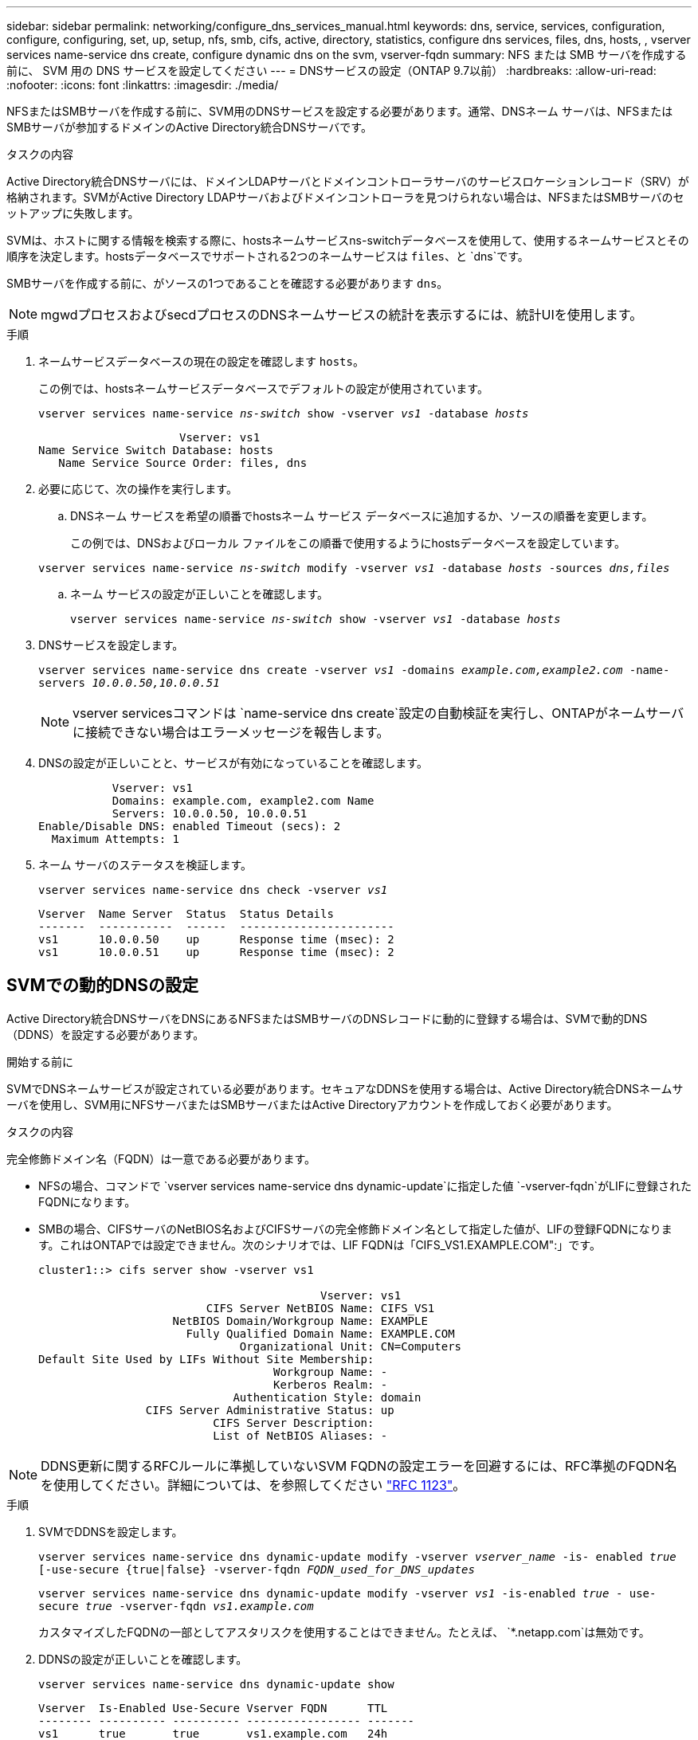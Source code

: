 ---
sidebar: sidebar 
permalink: networking/configure_dns_services_manual.html 
keywords: dns, service, services, configuration, configure, configuring, set, up, setup, nfs, smb, cifs, active, directory, statistics, configure dns services, files, dns, hosts, , vserver services name-service dns create, configure dynamic dns on the svm, vserver-fqdn 
summary: NFS または SMB サーバを作成する前に、 SVM 用の DNS サービスを設定してください 
---
= DNSサービスの設定（ONTAP 9.7以前）
:hardbreaks:
:allow-uri-read: 
:nofooter: 
:icons: font
:linkattrs: 
:imagesdir: ./media/


[role="lead"]
NFSまたはSMBサーバを作成する前に、SVM用のDNSサービスを設定する必要があります。通常、DNSネーム サーバは、NFSまたはSMBサーバが参加するドメインのActive Directory統合DNSサーバです。

.タスクの内容
Active Directory統合DNSサーバには、ドメインLDAPサーバとドメインコントローラサーバのサービスロケーションレコード（SRV）が格納されます。SVMがActive Directory LDAPサーバおよびドメインコントローラを見つけられない場合は、NFSまたはSMBサーバのセットアップに失敗します。

SVMは、ホストに関する情報を検索する際に、hostsネームサービスns-switchデータベースを使用して、使用するネームサービスとその順序を決定します。hostsデータベースでサポートされる2つのネームサービスは `files`、と `dns`です。

SMBサーバを作成する前に、がソースの1つであることを確認する必要があります `dns`。


NOTE: mgwdプロセスおよびsecdプロセスのDNSネームサービスの統計を表示するには、統計UIを使用します。

.手順
. ネームサービスデータベースの現在の設定を確認します `hosts`。
+
この例では、hostsネームサービスデータベースでデフォルトの設定が使用されています。

+
`vserver services name-service _ns-switch_ show -vserver _vs1_ -database _hosts_`

+
....
                     Vserver: vs1
Name Service Switch Database: hosts
   Name Service Source Order: files, dns
....
. 必要に応じて、次の操作を実行します。
+
.. DNSネーム サービスを希望の順番でhostsネーム サービス データベースに追加するか、ソースの順番を変更します。
+
この例では、DNSおよびローカル ファイルをこの順番で使用するようにhostsデータベースを設定しています。

+
`vserver services name-service _ns-switch_ modify -vserver _vs1_ -database _hosts_ -sources _dns,files_`

.. ネーム サービスの設定が正しいことを確認します。
+
`vserver services name-service _ns-switch_ show -vserver _vs1_ -database _hosts_`



. DNSサービスを設定します。
+
`vserver services name-service dns create -vserver _vs1_ -domains _example.com,example2.com_ -name-servers _10.0.0.50,10.0.0.51_`

+

NOTE: vserver servicesコマンドは `name-service dns create`設定の自動検証を実行し、ONTAPがネームサーバに接続できない場合はエラーメッセージを報告します。

. DNSの設定が正しいことと、サービスが有効になっていることを確認します。
+
....
           Vserver: vs1
           Domains: example.com, example2.com Name
           Servers: 10.0.0.50, 10.0.0.51
Enable/Disable DNS: enabled Timeout (secs): 2
  Maximum Attempts: 1
....
. ネーム サーバのステータスを検証します。
+
`vserver services name-service dns check -vserver _vs1_`

+
....
Vserver  Name Server  Status  Status Details
-------  -----------  ------  -----------------------
vs1      10.0.0.50    up      Response time (msec): 2
vs1      10.0.0.51    up      Response time (msec): 2
....




== SVMでの動的DNSの設定

Active Directory統合DNSサーバをDNSにあるNFSまたはSMBサーバのDNSレコードに動的に登録する場合は、SVMで動的DNS（DDNS）を設定する必要があります。

.開始する前に
SVMでDNSネームサービスが設定されている必要があります。セキュアなDDNSを使用する場合は、Active Directory統合DNSネームサーバを使用し、SVM用にNFSサーバまたはSMBサーバまたはActive Directoryアカウントを作成しておく必要があります。

.タスクの内容
完全修飾ドメイン名（FQDN）は一意である必要があります。

* NFSの場合、コマンドで `vserver services name-service dns dynamic-update`に指定した値 `-vserver-fqdn`がLIFに登録されたFQDNになります。
* SMBの場合、CIFSサーバのNetBIOS名およびCIFSサーバの完全修飾ドメイン名として指定した値が、LIFの登録FQDNになります。これはONTAPでは設定できません。次のシナリオでは、LIF FQDNは「CIFS_VS1.EXAMPLE.COM":」です。
+
....
cluster1::> cifs server show -vserver vs1

                                          Vserver: vs1
                         CIFS Server NetBIOS Name: CIFS_VS1
                    NetBIOS Domain/Workgroup Name: EXAMPLE
                      Fully Qualified Domain Name: EXAMPLE.COM
                              Organizational Unit: CN=Computers
Default Site Used by LIFs Without Site Membership:
                                   Workgroup Name: -
                                   Kerberos Realm: -
                             Authentication Style: domain
                CIFS Server Administrative Status: up
                          CIFS Server Description:
                          List of NetBIOS Aliases: -
....



NOTE: DDNS更新に関するRFCルールに準拠していないSVM FQDNの設定エラーを回避するには、RFC準拠のFQDN名を使用してください。詳細については、を参照してください link:https://tools.ietf.org/html/rfc1123["RFC 1123"]。

.手順
. SVMでDDNSを設定します。
+
`vserver services name-service dns dynamic-update modify -vserver _vserver_name_ -is- enabled _true_ [-use-secure {true|false} -vserver-fqdn _FQDN_used_for_DNS_updates_`

+
`vserver services name-service dns dynamic-update modify -vserver _vs1_ -is-enabled _true_ - use-secure _true_ -vserver-fqdn _vs1.example.com_`

+
カスタマイズしたFQDNの一部としてアスタリスクを使用することはできません。たとえば、 `{asterisk}.netapp.com`は無効です。

. DDNSの設定が正しいことを確認します。
+
`vserver services name-service dns dynamic-update show`

+
....
Vserver  Is-Enabled Use-Secure Vserver FQDN      TTL
-------- ---------- ---------- ----------------- -------
vs1      true       true       vs1.example.com   24h
....

